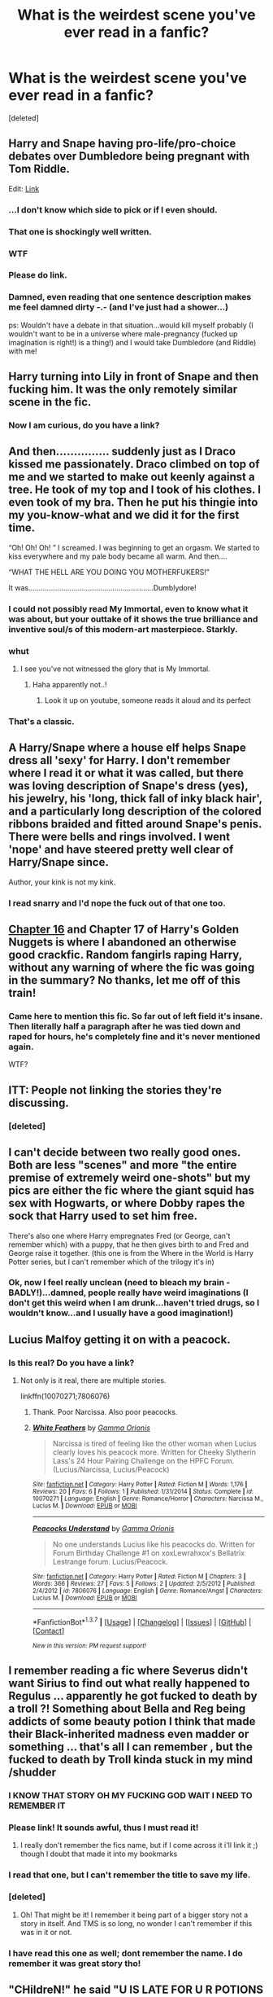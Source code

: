 #+TITLE: What is the weirdest scene you've ever read in a fanfic?

* What is the weirdest scene you've ever read in a fanfic?
:PROPERTIES:
:Score: 29
:DateUnix: 1464765143.0
:DateShort: 2016-Jun-01
:FlairText: Discussion
:END:
[deleted]


** Harry and Snape having pro-life/pro-choice debates over Dumbledore being pregnant with Tom Riddle.

Edit: [[http://inkstain.inkquill.net/isf/archive/27/anecessary.html][Link]]
:PROPERTIES:
:Author: gardenofcucumbers
:Score: 34
:DateUnix: 1464765862.0
:DateShort: 2016-Jun-01
:END:

*** ...I don't know which side to pick or if I even should.
:PROPERTIES:
:Author: DZCreeper
:Score: 11
:DateUnix: 1464774784.0
:DateShort: 2016-Jun-01
:END:


*** That one is shockingly well written.
:PROPERTIES:
:Author: throwy09
:Score: 12
:DateUnix: 1464792256.0
:DateShort: 2016-Jun-01
:END:


*** WTF
:PROPERTIES:
:Author: Mrs_Black_21
:Score: 3
:DateUnix: 1464827986.0
:DateShort: 2016-Jun-02
:END:


*** Please do link.
:PROPERTIES:
:Author: Pashow
:Score: 6
:DateUnix: 1464771325.0
:DateShort: 2016-Jun-01
:END:


*** Damned, even reading that one sentence description makes me feel damned dirty -.- (and I've just had a shower...)

ps: Wouldn't have a debate in that situation...would kill myself probably (I wouldn't want to be in a universe where male-pregnancy (fucked up imagination is right!) is a thing!) and I would take Dumbledore (and Riddle) with me!
:PROPERTIES:
:Author: Laxian
:Score: 3
:DateUnix: 1464960051.0
:DateShort: 2016-Jun-03
:END:


** Harry turning into Lily in front of Snape and then fucking him. It was the only remotely similar scene in the fic.
:PROPERTIES:
:Score: 19
:DateUnix: 1464767070.0
:DateShort: 2016-Jun-01
:END:

*** Now I am curious, do you have a link?
:PROPERTIES:
:Author: IntenseGenius
:Score: 9
:DateUnix: 1464768057.0
:DateShort: 2016-Jun-01
:END:


** And then............... suddenly just as I Draco kissed me passionately. Draco climbed on top of me and we started to make out keenly against a tree. He took of my top and I took of his clothes. I even took of my bra. Then he put his thingie into my you-know-what and we did it for the first time.

“Oh! Oh! Oh! ” I screamed. I was beginning to get an orgasm. We started to kiss everywhere and my pale body became all warm. And then....

“WHAT THE HELL ARE YOU DOING YOU MOTHERFUKERS!”

It was.............................................................Dumblydore!
:PROPERTIES:
:Author: ModernDayWeeaboo
:Score: 48
:DateUnix: 1464768197.0
:DateShort: 2016-Jun-01
:END:

*** I could not possibly read My Immortal, even to know what it was about, but your outtake of it shows the true brilliance and inventive soul/s of this modern-art masterpiece. Starkly.
:PROPERTIES:
:Score: 24
:DateUnix: 1464781961.0
:DateShort: 2016-Jun-01
:END:


*** whut
:PROPERTIES:
:Author: the_long_way_round25
:Score: 11
:DateUnix: 1464772522.0
:DateShort: 2016-Jun-01
:END:

**** I see you've not witnessed the glory that is My Immortal.
:PROPERTIES:
:Author: ScottPress
:Score: 32
:DateUnix: 1464776477.0
:DateShort: 2016-Jun-01
:END:

***** Haha apparently not..!
:PROPERTIES:
:Author: the_long_way_round25
:Score: 5
:DateUnix: 1464776742.0
:DateShort: 2016-Jun-01
:END:

****** Look it up on youtube, someone reads it aloud and its perfect
:PROPERTIES:
:Author: Good_god_lemonn
:Score: 7
:DateUnix: 1464811370.0
:DateShort: 2016-Jun-02
:END:


*** That's a classic.
:PROPERTIES:
:Author: throwy09
:Score: 5
:DateUnix: 1464792002.0
:DateShort: 2016-Jun-01
:END:


** A Harry/Snape where a house elf helps Snape dress all 'sexy' for Harry. I don't remember where I read it or what it was called, but there was loving description of Snape's dress (yes), his jewelry, his 'long, thick fall of inky black hair', and a particularly long description of the colored ribbons braided and fitted around Snape's penis. There were bells and rings involved. I went 'nope' and have steered pretty well clear of Harry/Snape since.

Author, your kink is not my kink.
:PROPERTIES:
:Author: SincereBumble
:Score: 14
:DateUnix: 1464799766.0
:DateShort: 2016-Jun-01
:END:

*** I read snarry and I'd nope the fuck out of that one too.
:PROPERTIES:
:Author: throwy09
:Score: 4
:DateUnix: 1464825340.0
:DateShort: 2016-Jun-02
:END:


** [[https://www.fanfiction.net/s/10364683/16/Harry-s-Golden-Nuggets][Chapter 16]] and Chapter 17 of Harry's Golden Nuggets is where I abandoned an otherwise good crackfic. Random fangirls raping Harry, without any warning of where the fic was going in the summary? No thanks, let me off of this train!
:PROPERTIES:
:Author: fastfinge
:Score: 10
:DateUnix: 1464790664.0
:DateShort: 2016-Jun-01
:END:

*** Came here to mention this fic. So far out of left field it's insane. Then literally half a paragraph after he was tied down and raped for hours, he's completely fine and it's never mentioned again.

WTF?
:PROPERTIES:
:Author: NaughtyGaymer
:Score: 3
:DateUnix: 1465062922.0
:DateShort: 2016-Jun-04
:END:


** ITT: People not linking the stories they're discussing.
:PROPERTIES:
:Score: 18
:DateUnix: 1464776904.0
:DateShort: 2016-Jun-01
:END:

*** [deleted]
:PROPERTIES:
:Score: 23
:DateUnix: 1464798160.0
:DateShort: 2016-Jun-01
:END:


** I can't decide between two really good ones. Both are less "scenes" and more "the entire premise of extremely weird one-shots" but my pics are either the fic where the giant squid has sex with Hogwarts, or where Dobby rapes the sock that Harry used to set him free.

There's also one where Harry empregnates Fred (or George, can't remember which) with a puppy, that he then gives birth to and Fred and George raise it together. (this one is from the Where in the World is Harry Potter series, but I can't remember which of the trilogy it's in)
:PROPERTIES:
:Author: jaysrule24
:Score: 10
:DateUnix: 1464836312.0
:DateShort: 2016-Jun-02
:END:

*** Ok, now I feel really unclean (need to bleach my brain - BADLY!)...damned, people really have weird imaginations (I don't get this weird when I am drunk...haven't tried drugs, so I wouldn't know...and I usually have a good imagination!)
:PROPERTIES:
:Author: Laxian
:Score: 3
:DateUnix: 1464960480.0
:DateShort: 2016-Jun-03
:END:


** Lucius Malfoy getting it on with a peacock.
:PROPERTIES:
:Author: feyedged
:Score: 7
:DateUnix: 1464815465.0
:DateShort: 2016-Jun-02
:END:

*** Is this real? Do you have a link?
:PROPERTIES:
:Author: throwy09
:Score: 5
:DateUnix: 1464825406.0
:DateShort: 2016-Jun-02
:END:

**** Not only is it real, there are multiple stories.

linkffn(10070271;7806076)
:PROPERTIES:
:Author: feyedged
:Score: 5
:DateUnix: 1464854395.0
:DateShort: 2016-Jun-02
:END:

***** Thank. Poor Narcissa. Also poor peacocks.
:PROPERTIES:
:Author: throwy09
:Score: 4
:DateUnix: 1464887613.0
:DateShort: 2016-Jun-02
:END:


***** [[http://www.fanfiction.net/s/10070271/1/][*/White Feathers/*]] by [[https://www.fanfiction.net/u/2861617/Gamma-Orionis][/Gamma Orionis/]]

#+begin_quote
  Narcissa is tired of feeling like the other woman when Lucius clearly loves his peacock more. Written for Cheeky Slytherin Lass's 24 Hour Pairing Challenge on the HPFC Forum. (Lucius/Narcissa, Lucius/Peacock)
#+end_quote

^{/Site/: [[http://www.fanfiction.net/][fanfiction.net]] *|* /Category/: Harry Potter *|* /Rated/: Fiction M *|* /Words/: 1,176 *|* /Reviews/: 20 *|* /Favs/: 6 *|* /Follows/: 1 *|* /Published/: 1/31/2014 *|* /Status/: Complete *|* /id/: 10070271 *|* /Language/: English *|* /Genre/: Romance/Horror *|* /Characters/: Narcissa M., Lucius M. *|* /Download/: [[http://www.p0ody-files.com/ff_to_ebook/ffn-bot/index.php?id=10070271&source=ff&filetype=epub][EPUB]] or [[http://www.p0ody-files.com/ff_to_ebook/ffn-bot/index.php?id=10070271&source=ff&filetype=mobi][MOBI]]}

--------------

[[http://www.fanfiction.net/s/7806076/1/][*/Peacocks Understand/*]] by [[https://www.fanfiction.net/u/2861617/Gamma-Orionis][/Gamma Orionis/]]

#+begin_quote
  No one understands Lucius like his peacocks do. Written for Forum Birthday Challenge #1 on xoxLewrahxox's Bellatrix Lestrange forum. Lucius/Peacock.
#+end_quote

^{/Site/: [[http://www.fanfiction.net/][fanfiction.net]] *|* /Category/: Harry Potter *|* /Rated/: Fiction M *|* /Chapters/: 3 *|* /Words/: 366 *|* /Reviews/: 27 *|* /Favs/: 5 *|* /Follows/: 2 *|* /Updated/: 2/5/2012 *|* /Published/: 2/4/2012 *|* /id/: 7806076 *|* /Language/: English *|* /Genre/: Romance/Angst *|* /Characters/: Lucius M. *|* /Download/: [[http://www.p0ody-files.com/ff_to_ebook/ffn-bot/index.php?id=7806076&source=ff&filetype=epub][EPUB]] or [[http://www.p0ody-files.com/ff_to_ebook/ffn-bot/index.php?id=7806076&source=ff&filetype=mobi][MOBI]]}

--------------

*FanfictionBot*^{1.3.7} *|* [[[https://github.com/tusing/reddit-ffn-bot/wiki/Usage][Usage]]] | [[[https://github.com/tusing/reddit-ffn-bot/wiki/Changelog][Changelog]]] | [[[https://github.com/tusing/reddit-ffn-bot/issues/][Issues]]] | [[[https://github.com/tusing/reddit-ffn-bot/][GitHub]]] | [[[https://www.reddit.com/message/compose?to=tusing][Contact]]]

^{/New in this version: PM request support!/}
:PROPERTIES:
:Author: FanfictionBot
:Score: 1
:DateUnix: 1464854412.0
:DateShort: 2016-Jun-02
:END:


** I remember reading a fic where Severus didn't want Sirius to find out what really happened to Regulus ... apparently he got fucked to death by a troll ?! Something about Bella and Reg being addicts of some beauty potion I think that made their Black-inherited madness even madder or something ... that's all I can remember , but the fucked to death by Troll kinda stuck in my mind /shudder
:PROPERTIES:
:Author: MintMousse
:Score: 12
:DateUnix: 1464785868.0
:DateShort: 2016-Jun-01
:END:

*** I KNOW THAT STORY OH MY FUCKING GOD WAIT I NEED TO REMEMBER IT
:PROPERTIES:
:Author: silentsoldiier
:Score: 3
:DateUnix: 1464799673.0
:DateShort: 2016-Jun-01
:END:


*** Please link! It sounds awful, thus I must read it!
:PROPERTIES:
:Author: MagicMistoffelees
:Score: 3
:DateUnix: 1464801621.0
:DateShort: 2016-Jun-01
:END:

**** I really don't remember the fics name, but if I come across it i'll link it ;) though I doubt that made it into my bookmarks
:PROPERTIES:
:Author: MintMousse
:Score: 3
:DateUnix: 1464802392.0
:DateShort: 2016-Jun-01
:END:


*** I read that one, but I can't remember the title to save my life.
:PROPERTIES:
:Author: xakeridi
:Score: 3
:DateUnix: 1464808007.0
:DateShort: 2016-Jun-01
:END:


*** [deleted]
:PROPERTIES:
:Score: 3
:DateUnix: 1464830397.0
:DateShort: 2016-Jun-02
:END:

**** Oh! That might be it! I remember it being part of a bigger story not a story in itself. And TMS is so long, no wonder I can't remember if this was in it or not.
:PROPERTIES:
:Author: MintMousse
:Score: 1
:DateUnix: 1465069425.0
:DateShort: 2016-Jun-05
:END:


*** I have read this one as well; dont remember the name. I do remember it was great story tho!
:PROPERTIES:
:Author: ministrike4
:Score: 2
:DateUnix: 1464846092.0
:DateShort: 2016-Jun-02
:END:


** "CHildreN!" he said "U IS LATE FOR U R POTIONS CLASS" hermino looked up at hm sultrily "y sir all da chenmistry is here" she prurred. Snap leered at her "I supsose so.". "POTTER" he yealled "I WIL GIEVS U DETENTION IF U DON'T LICK MY BUM" harry groagned " o yes matseur" and went over to him."
:PROPERTIES:
:Score: 6
:DateUnix: 1464842800.0
:DateShort: 2016-Jun-02
:END:

*** "My eyes...they BURN!" - Damned, man, that really needs a big warning label!
:PROPERTIES:
:Author: Laxian
:Score: 1
:DateUnix: 1464960690.0
:DateShort: 2016-Jun-03
:END:

**** "dombly dobby and ron sprouetd ten thousand boners. "do u liek these granny panties" hrmione sed w/ a wink & w/o even respondin they tackled her while fappin the same time w/ their ten thousnd bonerz!"
:PROPERTIES:
:Score: 1
:DateUnix: 1465058785.0
:DateShort: 2016-Jun-04
:END:

***** Making it worse, mate -.-

I'd rather get soap into my eyes than read that :(
:PROPERTIES:
:Author: Laxian
:Score: 1
:DateUnix: 1465216980.0
:DateShort: 2016-Jun-06
:END:

****** The ogry was just reaching its climax and and dombldore was about to com lik a fire house "OooO Dobby O HAIR Y O HERMIONS O RON O SNAP-"

Den they all blew up and died.
:PROPERTIES:
:Score: 1
:DateUnix: 1465323453.0
:DateShort: 2016-Jun-07
:END:

******* Thanks - that's blinding on its own (no need to scratch out my eyes anymore or bleach my brain...thanks :( )
:PROPERTIES:
:Author: Laxian
:Score: 1
:DateUnix: 1465351510.0
:DateShort: 2016-Jun-08
:END:

******** "Ron buried his face in her feathers, kissing her gently. Hedwig had finished her dinner and had turned her attention to pecking a dead mouse in her cage. She turned away from Ron, her little ass taunting him with each step she took. Ron couldn't take it any longer. He plunged his fingers into her tight asshole."
:PROPERTIES:
:Score: 1
:DateUnix: 1465351938.0
:DateShort: 2016-Jun-08
:END:

********* Well, now you've done it - puked into my mouth :(

You really want me to quit, do you? ;)
:PROPERTIES:
:Author: Laxian
:Score: 1
:DateUnix: 1465386956.0
:DateShort: 2016-Jun-08
:END:

********** The bird had exploded. Right at the peak of their intercourse; when Ron was just about to pour his seed into Hedwig, the single act which would claim both of their virginities...But it had been too much for her. She burst as he emptied himself into her, gray feathers and rotten intestines splattering on the walls and all over Ron.
:PROPERTIES:
:Score: 1
:DateUnix: 1465404940.0
:DateShort: 2016-Jun-08
:END:

*********** I'd really like to know what you are using in order to have such an imagination...not that it isn't disgusting!
:PROPERTIES:
:Author: Laxian
:Score: 1
:DateUnix: 1465432983.0
:DateShort: 2016-Jun-09
:END:

************ The scenes are from actual fics. Believe me, I can write MUCH more fucked-up and graphic stuff then that!
:PROPERTIES:
:Score: 1
:DateUnix: 1465436511.0
:DateShort: 2016-Jun-09
:END:

************* Ok...I don't know if I want to challenge that statement ;) (just glad I haven't stumbled accross those fictions!)
:PROPERTIES:
:Author: Laxian
:Score: 1
:DateUnix: 1465528985.0
:DateShort: 2016-Jun-10
:END:


************ "Hugo's breath was coming in short gasp by now. His moan got louder when Ginny placed her hot mouth on his boxer clad shaft and licked it, wetting his boxers with her saliva.

"Mmm," Ginny moaned getting up and licking her lips, "I absolutely have to see it." She grabbed his boxer and smiled at him sexily. Slowly she took it off.

What was revealed was one of the most impressive dicks Ginny had seen it in her life. It was 8" long with a girth of 3". It had a huge bulbous head, looking purple leaking obscene amounts of pre cum. His dick looked meaty and veiny throbbing and jerking up and down."
:PROPERTIES:
:Score: 1
:DateUnix: 1468204893.0
:DateShort: 2016-Jul-11
:END:

************* Need Curt's mike - fast! :D

Glad I'll not be the guy having to clean up the mess :)
:PROPERTIES:
:Author: Laxian
:Score: 1
:DateUnix: 1468207699.0
:DateShort: 2016-Jul-11
:END:

************** What are you talking about?
:PROPERTIES:
:Score: 1
:DateUnix: 1468208644.0
:DateShort: 2016-Jul-11
:END:

*************** Kurt Cobain (oh...spelling error - Not "Curt" but Kurt!...damned!) and his last "mike" was a damned shotgun (idiot...as much as I like his songs I can't but hate people who can't handle their fame and end up killing themselves after taking drugs to try and cope first :(...damned, stop making music, take your money, leave the city for a quiet place and stay there more or less till you die if you can't handle it -.-)
:PROPERTIES:
:Author: Laxian
:Score: 1
:DateUnix: 1468335098.0
:DateShort: 2016-Jul-12
:END:


************** Who is Curt?
:PROPERTIES:
:Score: 1
:DateUnix: 1468256100.0
:DateShort: 2016-Jul-11
:END:

*************** That would be Kurt Cobain (I just spelled his name wrong) - A musician who killed himself with a shotgun (which some people call "Kurt's last mike")
:PROPERTIES:
:Author: Laxian
:Score: 1
:DateUnix: 1468335218.0
:DateShort: 2016-Jul-12
:END:

**************** "The sorting hat hopped from his table and landed in front of Hermione. His voice took on a deep baritone as he began to sing. It reminded Hermione of her mom's muggle 70's records.

You're as hot as dragon's fire Filling me with desire Your small tits and big ass Make my wand grow into a staff Say you want me to We don't have to make love, just screw"
:PROPERTIES:
:Score: 1
:DateUnix: 1468453088.0
:DateShort: 2016-Jul-14
:END:

***************** Ok, that's more funny than disturbing (I've been exposed to a lot of fanfiction that deals with the hat and in some of it the hat's quite the pervert, so that would fit!)
:PROPERTIES:
:Author: Laxian
:Score: 1
:DateUnix: 1468458259.0
:DateShort: 2016-Jul-14
:END:

****************** "Ginny looked on in fondness and with a little bit of lust as her very naked daughter, Lily Luna Potter, writhed on the large cock of her equally naked father."
:PROPERTIES:
:Score: 1
:DateUnix: 1468521372.0
:DateShort: 2016-Jul-14
:END:

******************* Ok - maybe you should see a therapist? ;) (or would that poor therapist kill him- or herself after the first session?)
:PROPERTIES:
:Author: Laxian
:Score: 1
:DateUnix: 1468694341.0
:DateShort: 2016-Jul-16
:END:

******************** This time, he entered easily. He paused a moment with just the tip of his penis next to the brain. He changed his angle a bit, feeling the moist folds of it against the head of his prick. Each motion felt like the gentle swish of a butterfly's wings.
:PROPERTIES:
:Score: 1
:DateUnix: 1468713483.0
:DateShort: 2016-Jul-17
:END:

********************* Ok, not the therapist then...Hm: How about you kick the drugs? (I hear that drug programms help with detox etc.) ;)
:PROPERTIES:
:Author: Laxian
:Score: 1
:DateUnix: 1468763666.0
:DateShort: 2016-Jul-17
:END:


** I honestly feel it doesn't even hold a candle to some of the disturbing stuff alread posted in the comments, but still, behold the magnificent madness of [[https://m.fanfiction.net/s/3096379/1/First-Encounter][First Encounter]], by Lyris Malachi: the detailed recounting of the first sexual adventure between the giant squid and Hogwarts castle.
:PROPERTIES:
:Author: viper_in_the_grass
:Score: 4
:DateUnix: 1464843556.0
:DateShort: 2016-Jun-02
:END:

*** Why am I the only one who isn't disturbed whatsoever by that?
:PROPERTIES:
:Score: 3
:DateUnix: 1465005013.0
:DateShort: 2016-Jun-04
:END:


** yeah .. the kids were 11, on the Express, just met one another. There were kisses and something about 'special places'. I noped out.

The fandom is rife with underage sexuality. It's one thing to write about 15/16 year olds and the rocky road of dating/romance/love/sexuality. 11 year old childen are TINY.

Another 'nope' is either Harry or Hermione paired with Death Eaters/Riddle. Ron doesn't get into those sticky situations nearly as much just judging by summaries.

Is it just this fandom? Is there a ton of Luke/Palpataine mpreg out there? 'good.. good! feel the power of the dark side Luke!'
:PROPERTIES:
:Author: sfjoellen
:Score: 3
:DateUnix: 1464835901.0
:DateShort: 2016-Jun-02
:END:

*** What fic is this in?
:PROPERTIES:
:Score: 1
:DateUnix: 1465004935.0
:DateShort: 2016-Jun-04
:END:

**** i don't remember the title or author, sorry.
:PROPERTIES:
:Author: sfjoellen
:Score: 1
:DateUnix: 1465008525.0
:DateShort: 2016-Jun-04
:END:


** Everything that's in linkffn(The Sorting Hat's Love).
:PROPERTIES:
:Author: Obversa
:Score: 0
:DateUnix: 1465190098.0
:DateShort: 2016-Jun-06
:END:

*** [[http://www.fanfiction.net/s/5703568/1/][*/The Sorting Hat's Love/*]] by [[https://www.fanfiction.net/u/2112390/hahaharrypulp][/hahaharrypulp/]]

#+begin_quote
  This is disturbing, poorly written and discusting! Enjoy!
#+end_quote

^{/Site/: [[http://www.fanfiction.net/][fanfiction.net]] *|* /Category/: Harry Potter *|* /Rated/: Fiction M *|* /Words/: 3,498 *|* /Reviews/: 612 *|* /Favs/: 391 *|* /Follows/: 38 *|* /Published/: 1/28/2010 *|* /Status/: Complete *|* /id/: 5703568 *|* /Language/: English *|* /Genre/: Romance/Humor *|* /Characters/: Hermione G., Sorting Hat *|* /Download/: [[http://www.ff2ebook.com/old/ffn-bot/index.php?id=5703568&source=ff&filetype=epub][EPUB]] or [[http://www.ff2ebook.com/old/ffn-bot/index.php?id=5703568&source=ff&filetype=mobi][MOBI]]}

--------------

*FanfictionBot*^{1.3.7} *|* [[[https://github.com/tusing/reddit-ffn-bot/wiki/Usage][Usage]]] | [[[https://github.com/tusing/reddit-ffn-bot/wiki/Changelog][Changelog]]] | [[[https://github.com/tusing/reddit-ffn-bot/issues/][Issues]]] | [[[https://github.com/tusing/reddit-ffn-bot/][GitHub]]] | [[[https://www.reddit.com/message/compose?to=tusing][Contact]]]

^{/New in this version: PM request support!/}
:PROPERTIES:
:Author: FanfictionBot
:Score: 2
:DateUnix: 1465190131.0
:DateShort: 2016-Jun-06
:END:
